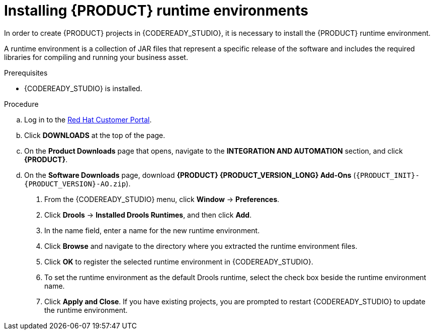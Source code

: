 [id='codeready-studio-installing-runtime-environments-proc']
= Installing {PRODUCT} runtime environments

In order to create {PRODUCT} projects in {CODEREADY_STUDIO}, it is necessary to install the {PRODUCT} runtime environment.

A runtime environment is a collection of JAR files that represent a specific release of the software and includes the required libraries for compiling and running your business asset.

.Prerequisites
* {CODEREADY_STUDIO} is installed.

.Procedure
ifdef::PAM[]
. Download the {PROCESS_ENGINE}:
endif::[]

ifdef::DM[]
. Download the {DECISION_ENGINE}:
endif::[]

.. Log in to the https://access.redhat.com[Red Hat Customer Portal].
.. Click *DOWNLOADS* at the top of the page.
.. On the *Product Downloads* page that opens, navigate to the *INTEGRATION AND AUTOMATION* section, and click *{PRODUCT}*.
.. On the *Software Downloads* page, download *{PRODUCT} {PRODUCT_VERSION_LONG} Add-Ons* (`{PRODUCT_INIT}-{PRODUCT_VERSION}-AO.zip`).

ifdef::PAM[]
.. Extract `{PRODUCT_INIT}-{PRODUCT_VERSION}-AO.zip` and then extract the Drools runtime environment JAR files located in`{PRODUCT_FILE}-add-ons/{PRODUCT_FILE}-{URL_COMPONENT_PROCESS_ENGINE}.zip`
endif::PAM[]

ifdef::DM[]
.. Extract `{PRODUCT_INIT}-{PRODUCT_VERSION}-AO.zip` and then extract the Drools runtime environment JAR files located in`{PRODUCT_FILE}-add-ons/{PRODUCT_FILE}-{URL_COMPONENT_DECISION_ENGINE}.zip`
endif::DM[]

. From the {CODEREADY_STUDIO} menu, click *Window* -> *Preferences*.
. Click *Drools* -> *Installed Drools Runtimes*, and then click *Add*.
. In the name field, enter a name for the new runtime environment.
. Click *Browse* and navigate to the directory where you extracted the runtime environment files.
. Click *OK* to register the selected runtime environment in {CODEREADY_STUDIO}.
. To set the runtime environment as the default Drools runtime, select the check box beside the runtime environment name.
. Click *Apply and Close*. If you have existing projects, you are prompted to restart {CODEREADY_STUDIO} to update the runtime environment.
